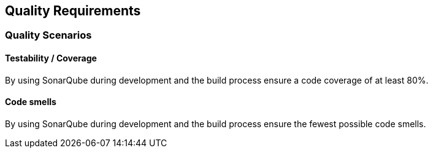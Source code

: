 ifndef::imagesdir[:imagesdir: ../images]

[[section-quality-scenarios]]
== Quality Requirements

=== Quality Scenarios

==== Testability / Coverage
By using SonarQube during development and the build process ensure a code coverage of at least 80%.

==== Code smells
By using SonarQube during development and the build process ensure the fewest possible code smells.



